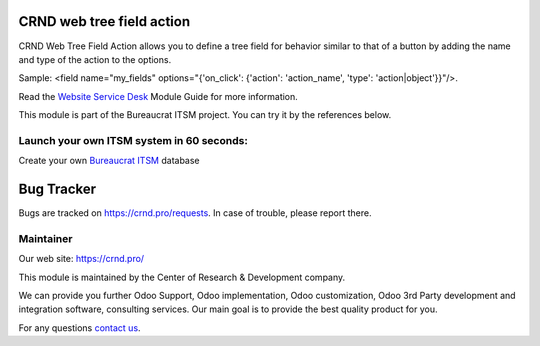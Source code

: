 CRND web tree field action
==========================

.. |badge2| image:: https://img.shields.io/badge/license-LGPL--3-blue.png
    :target: http://www.gnu.org/licenses/lgpl-3.0-standalone.html
    :alt: License: LGPL-3

.. |badge3| image:: https://img.shields.io/badge/powered%20by-yodoo.systems-00a09d.png
    :target: https://yodoo.systems

.. |badge5| image:: https://img.shields.io/badge/maintainer-CR&D-purple.png
    :target: https://crnd.pro/

.. |badge4| image:: https://img.shields.io/badge/docs-Website_Service_Desk-yellowgreen.png
    :target: https://crnd.pro/doc-bureaucrat-itsm/11.0/en/Website_Service_Desk_eng/


|badge2| |badge4| |badge5|

CRND Web Tree Field Action allows you to define a tree field for behavior similar to that of a button by adding the name and type of the action to the options.

Sample:  <field name="my_fields" options="{'on_click': {'action': 'action_name', 'type': 'action|object'}}"/>.

Read the `Website Service Desk <https://crnd.pro/doc-bureaucrat-itsm/11.0/en/Website_Service_Desk_eng/>`__ Module Guide for more information.

This module is part of the Bureaucrat ITSM project.
You can try it by the references below.

Launch your own ITSM system in 60 seconds:
''''''''''''''''''''''''''''''''''''''''''

Create your own `Bureaucrat ITSM <https://yodoo.systems/saas/template/bureaucrat-itsm-demo-data-95>`__ database

|badge3|


Bug Tracker
===========

Bugs are tracked on `https://crnd.pro/requests <https://crnd.pro/requests>`_.
In case of trouble, please report there.


Maintainer
''''''''''
.. image:: https://crnd.pro/web/image/3699/300x140/crnd.png

Our web site: https://crnd.pro/

This module is maintained by the Center of Research & Development company.

We can provide you further Odoo Support, Odoo implementation, Odoo customization, Odoo 3rd Party development and integration software, consulting services. Our main goal is to provide the best quality product for you.

For any questions `contact us <mailto:info@crnd.pro>`__.
